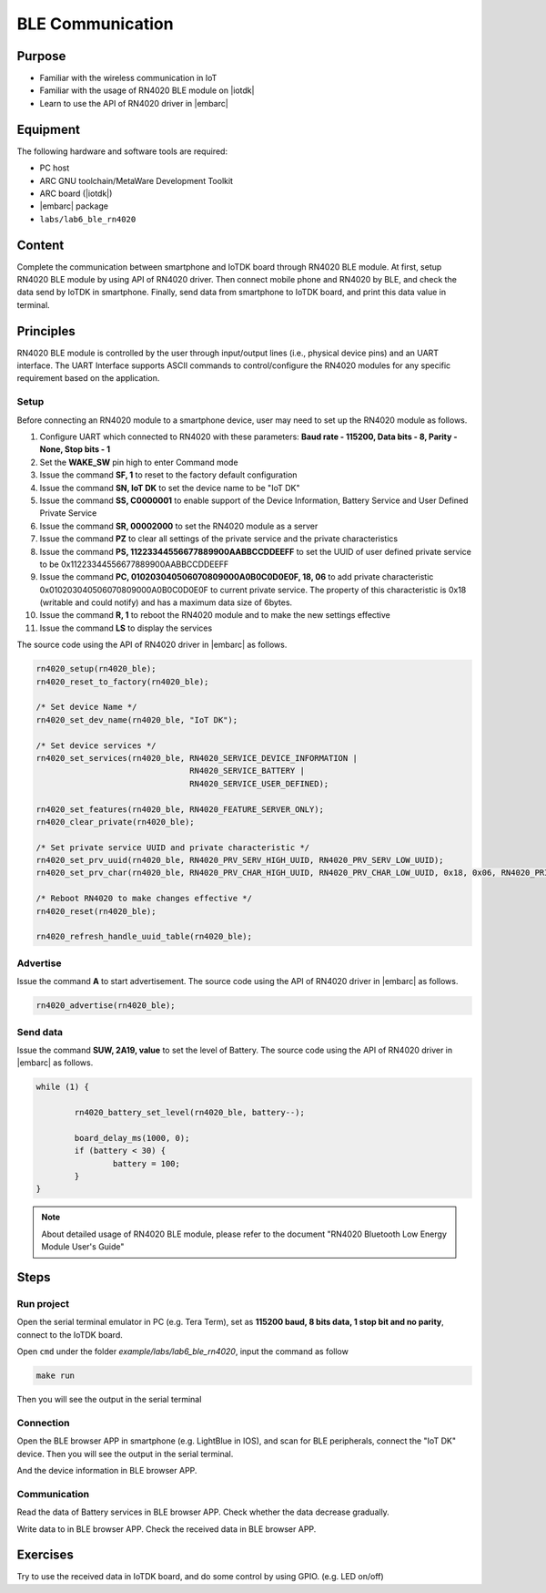 .. _lab7:

BLE Communication
###################

Purpose
=======
- Familiar with the wireless communication in IoT
- Familiar with the usage of RN4020 BLE module on |iotdk|
- Learn to use the API of RN4020 driver in |embarc|


Equipment
=========
The following hardware and software tools are required:

* PC host
* ARC GNU toolchain/MetaWare Development Toolkit
* ARC board (|iotdk|)
* |embarc| package
* ``labs/lab6_ble_rn4020``

Content
========
Complete the communication between smartphone and IoTDK board through RN4020 BLE module.
At first, setup RN4020 BLE module by using API of RN4020 driver.
Then connect mobile phone and RN4020 by BLE, and check the data send by IoTDK in smartphone.
Finally, send data from smartphone to IoTDK board, and print this data value in terminal.


Principles
==========
RN4020 BLE module is controlled by the user through input/output lines (i.e., physical device pins) and an UART interface.
The UART Interface supports ASCII commands to control/configure the RN4020 modules for any specific requirement based on the application.


Setup
-----
Before connecting an RN4020 module to a smartphone device, user may need to set up the RN4020 module as follows.

1. Configure UART which connected to RN4020 with these parameters: **Baud rate - 115200, Data bits - 8, Parity - None, Stop bits - 1**

2. Set the **WAKE_SW** pin high to enter Command mode

3. Issue the command **SF, 1** to reset to the factory default configuration

4. Issue the command **SN, IoT DK** to set the device name to be "IoT DK"

5. Issue the command **SS, C0000001** to enable support of the Device Information, Battery Service and User Defined Private Service

6. Issue the command **SR, 00002000** to set the RN4020 module as a server

7. Issue the command **PZ** to clear all settings of the private service and the private characteristics

8. Issue the command **PS, 11223344556677889900AABBCCDDEEFF** to set the UUID of user defined private service to be 0x11223344556677889900AABBCCDDEEFF

9. Issue the command **PC, 010203040506070809000A0B0C0D0E0F, 18, 06** to add private characteristic 0x010203040506070809000A0B0C0D0E0F to current private service. The property of this characteristic is 0x18 (writable and could notify) and has a maximum data size of 6bytes.

10. Issue the command **R, 1** to reboot the RN4020 module and to make the new settings effective

11. Issue the command **LS** to display the services

The source code using the API of RN4020 driver in |embarc| as follows.

.. code-block:: console

	rn4020_setup(rn4020_ble);
	rn4020_reset_to_factory(rn4020_ble);

	/* Set device Name */
	rn4020_set_dev_name(rn4020_ble, "IoT DK");

	/* Set device services */
	rn4020_set_services(rn4020_ble, RN4020_SERVICE_DEVICE_INFORMATION |
	                                RN4020_SERVICE_BATTERY |
	                                RN4020_SERVICE_USER_DEFINED);

	rn4020_set_features(rn4020_ble, RN4020_FEATURE_SERVER_ONLY);
	rn4020_clear_private(rn4020_ble);

	/* Set private service UUID and private characteristic */
	rn4020_set_prv_uuid(rn4020_ble, RN4020_PRV_SERV_HIGH_UUID, RN4020_PRV_SERV_LOW_UUID);
	rn4020_set_prv_char(rn4020_ble, RN4020_PRV_CHAR_HIGH_UUID, RN4020_PRV_CHAR_LOW_UUID, 0x18, 0x06, RN4020_PRIVATE_CHAR_SEC_NONE);

	/* Reboot RN4020 to make changes effective */
	rn4020_reset(rn4020_ble);

	rn4020_refresh_handle_uuid_table(rn4020_ble);


Advertise
---------

Issue the command **A** to start advertisement.
The source code using the API of RN4020 driver in |embarc| as follows.

.. code-block:: console

	rn4020_advertise(rn4020_ble);


Send data
---------

Issue the command **SUW, 2A19, value** to set the level of Battery.
The source code using the API of RN4020 driver in |embarc| as follows.

.. code-block:: console

	while (1) {

		rn4020_battery_set_level(rn4020_ble, battery--);

		board_delay_ms(1000, 0);
		if (battery < 30) {
			battery = 100;
		}
	}

.. note::
	About detailed usage of RN4020 BLE module, please refer to the document "RN4020 Bluetooth Low Energy Module User's Guide"

Steps
=====

Run project
-----------

Open the serial terminal emulator in PC (e.g. Tera Term), set as **115200 baud, 8 bits data, 1 stop bit and no parity**,  connect to the IoTDK board.

Open ``cmd`` under the folder *example/labs/lab6_ble_rn4020*, input the command as follow

.. code-block:: console

    make run

Then you will see the output in the serial terminal
|figure1|

Connection
----------

Open the BLE browser APP in smartphone (e.g. LightBlue in IOS), and scan for BLE peripherals, connect the "IoT DK" device.
Then you will see the output in the serial terminal.
|figure2|

And the device information in BLE browser APP.

|figure3|

Communication
-------------
Read the data of Battery services in BLE browser APP. Check whether the data decrease gradually.

|figure4|

Write data to in BLE browser APP. Check the received data in BLE browser APP.

|figure5|

|figure6|

Exercises
=========
Try to use the received data in IoTDK board, and do some control by using GPIO. (e.g. LED on/off)

.. |figure1| image:: /img/lab7_figure1.png
   :width: 550
.. |figure2| image:: /img/lab7_figure2.png
   :width: 550
.. |figure3| image:: /img/lab7_figure3.png
   :width: 300
.. |figure4| image:: /img/lab7_figure4.png
   :width: 300
.. |figure5| image:: /img/lab7_figure5.png
   :width: 300
.. |figure6| image:: /img/lab7_figure6.png
   :width: 550
